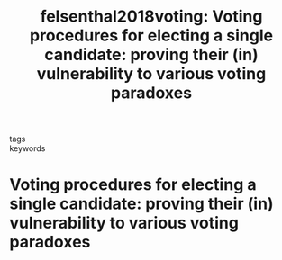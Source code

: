 #+TITLE: felsenthal2018voting: Voting procedures for electing a single candidate: proving their (in) vulnerability to various voting paradoxes
#+ROAM_KEY: cite:felsenthal2018voting

- tags ::
- keywords ::


* Voting procedures for electing a single candidate: proving their (in) vulnerability to various voting paradoxes
  :PROPERTIES:
  :Custom_ID: felsenthal2018voting
  :URL:
  :AUTHOR: Felsenthal, D. S., & Nurmi, H.
  :NOTER_DOCUMENT: /home/mvmaciel/Drive/Org/pdfs/felsenthal2018voting.pdf
  :NOTER_PAGE:
  :END:
